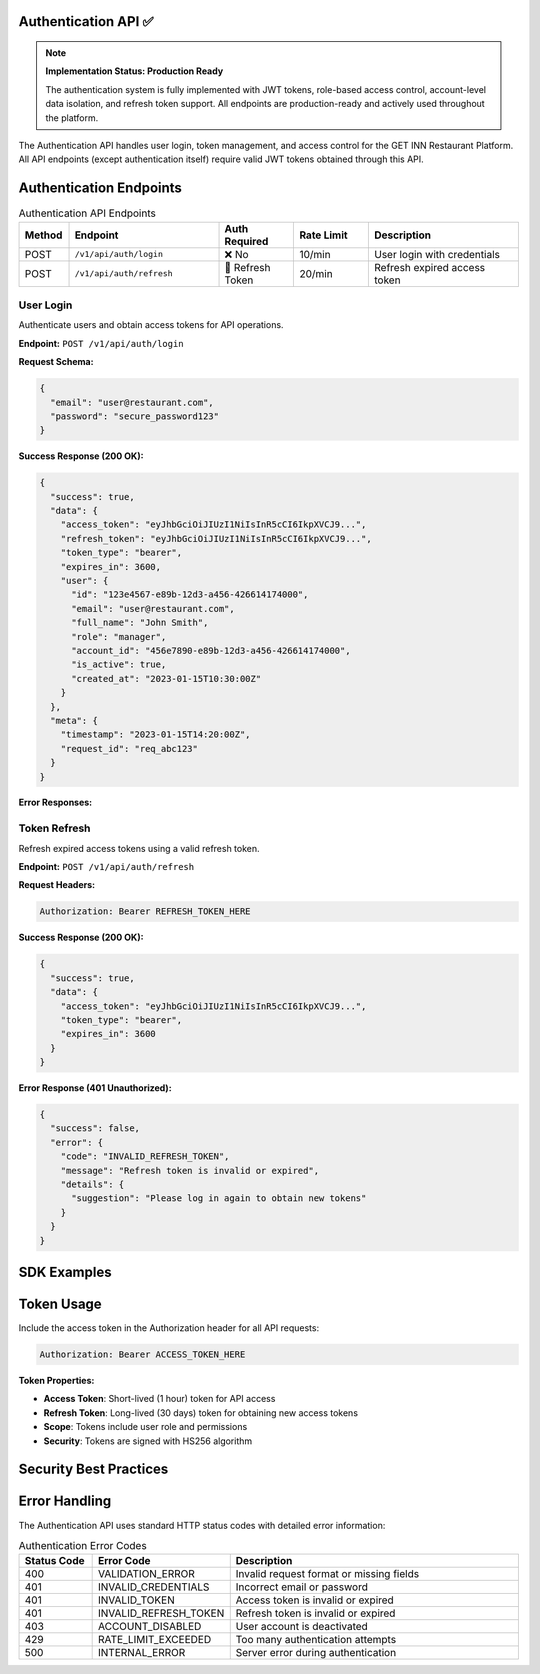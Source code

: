 Authentication API ✅
==================

.. note::
   **Implementation Status: Production Ready**
   
   The authentication system is fully implemented with JWT tokens, role-based access control, account-level data isolation, and refresh token support. All endpoints are production-ready and actively used throughout the platform.

The Authentication API handles user login, token management, and access control for the GET INN Restaurant Platform. All API endpoints (except authentication itself) require valid JWT tokens obtained through this API.

.. grid:: 2
   :gutter: 2

   .. grid-item-card:: 🔐 User Authentication
      :class-header: bg-primary text-white
      
      Secure login with JWT token generation and refresh capabilities.
      
      **Features:**
      
      - Email/password authentication
      - JWT token generation
      - Token refresh mechanism
      - Role-based access control
      
   .. grid-item-card:: 🛡️ Security Features
      :class-header: bg-success text-white
      
      Enterprise-grade security with comprehensive protection.
      
      **Capabilities:**
      
      - Bcrypt password hashing
      - Token expiration
      - Rate limiting protection
      - Account lockout prevention

Authentication Endpoints
=======================

.. list-table:: Authentication API Endpoints
   :header-rows: 1
   :widths: 10 30 15 15 30

   * - Method
     - Endpoint
     - Auth Required
     - Rate Limit
     - Description
   * - POST
     - ``/v1/api/auth/login``
     - ❌ No
     - 10/min
     - User login with credentials
   * - POST
     - ``/v1/api/auth/refresh``
     - 🔄 Refresh Token
     - 20/min
     - Refresh expired access token

User Login
----------

Authenticate users and obtain access tokens for API operations.

**Endpoint:** ``POST /v1/api/auth/login``

**Request Schema:**

.. code-block:: json

   {
     "email": "user@restaurant.com",
     "password": "secure_password123"
   }

**Success Response (200 OK):**

.. code-block:: json

   {
     "success": true,
     "data": {
       "access_token": "eyJhbGciOiJIUzI1NiIsInR5cCI6IkpXVCJ9...",
       "refresh_token": "eyJhbGciOiJIUzI1NiIsInR5cCI6IkpXVCJ9...",
       "token_type": "bearer",
       "expires_in": 3600,
       "user": {
         "id": "123e4567-e89b-12d3-a456-426614174000",
         "email": "user@restaurant.com",
         "full_name": "John Smith",
         "role": "manager",
         "account_id": "456e7890-e89b-12d3-a456-426614174000",
         "is_active": true,
         "created_at": "2023-01-15T10:30:00Z"
       }
     },
     "meta": {
       "timestamp": "2023-01-15T14:20:00Z",
       "request_id": "req_abc123"
     }
   }

**Error Responses:**

.. tabs::

   .. tab:: Invalid Credentials (401)

      .. code-block:: json

         {
           "success": false,
           "error": {
             "code": "INVALID_CREDENTIALS",
             "message": "Invalid email or password",
             "details": {
               "suggestion": "Check your email and password and try again"
             }
           }
         }

   .. tab:: Account Disabled (403)

      .. code-block:: json

         {
           "success": false,
           "error": {
             "code": "ACCOUNT_DISABLED",
             "message": "User account is disabled",
             "details": {
               "contact": "Contact your administrator to reactivate your account"
             }
           }
         }

   .. tab:: Rate Limited (429)

      .. code-block:: json

         {
           "success": false,
           "error": {
             "code": "RATE_LIMIT_EXCEEDED",
             "message": "Too many login attempts",
             "details": {
               "retry_after": 300,
               "suggestion": "Wait 5 minutes before trying again"
             }
           }
         }

Token Refresh
-------------

Refresh expired access tokens using a valid refresh token.

**Endpoint:** ``POST /v1/api/auth/refresh``

**Request Headers:**

.. code-block:: text

   Authorization: Bearer REFRESH_TOKEN_HERE

**Success Response (200 OK):**

.. code-block:: json

   {
     "success": true,
     "data": {
       "access_token": "eyJhbGciOiJIUzI1NiIsInR5cCI6IkpXVCJ9...",
       "token_type": "bearer",
       "expires_in": 3600
     }
   }

**Error Response (401 Unauthorized):**

.. code-block:: json

   {
     "success": false,
     "error": {
       "code": "INVALID_REFRESH_TOKEN",
       "message": "Refresh token is invalid or expired",
       "details": {
         "suggestion": "Please log in again to obtain new tokens"
       }
     }
   }

SDK Examples
============

.. tabs::

   .. tab:: Python

      .. code-block:: python

         from getinn_api import GetInnClient

         # Initialize client
         client = GetInnClient(base_url="https://api.getinn.com/v1")

         # Login
         auth_response = client.auth.login(
             email="user@restaurant.com",
             password="secure_password123"
         )

         # Set access token for future requests
         client.set_access_token(auth_response.access_token)

         # Refresh token when needed
         new_token = client.auth.refresh(auth_response.refresh_token)

   .. tab:: JavaScript/Node.js

      .. code-block:: javascript

         const { GetInnClient } = require('@getinn/api-client');

         const client = new GetInnClient({
           baseUrl: 'https://api.getinn.com/v1'
         });

         // Login
         const authResponse = await client.auth.login({
           email: 'user@restaurant.com',
           password: 'secure_password123'
         });

         // Set access token
         client.setAccessToken(authResponse.access_token);

         // Refresh token
         const newToken = await client.auth.refresh(authResponse.refresh_token);

   .. tab:: cURL

      .. code-block:: bash

         # Login
         curl -X POST https://api.getinn.com/v1/api/auth/login \\
           -H "Content-Type: application/json" \\
           -d '{
             "email": "user@restaurant.com",
             "password": "secure_password123"
           }'

         # Refresh token
         curl -X POST https://api.getinn.com/v1/api/auth/refresh \\
           -H "Authorization: Bearer REFRESH_TOKEN_HERE"

Token Usage
===========

Include the access token in the Authorization header for all API requests:

.. code-block:: text

   Authorization: Bearer ACCESS_TOKEN_HERE

**Token Properties:**

- **Access Token**: Short-lived (1 hour) token for API access
- **Refresh Token**: Long-lived (30 days) token for obtaining new access tokens
- **Scope**: Tokens include user role and permissions
- **Security**: Tokens are signed with HS256 algorithm

Security Best Practices
======================

.. grid:: 2
   :gutter: 2

   .. grid-item-card:: 🔒 Token Storage
      :class-header: bg-warning text-white
      
      **Secure Storage:**
      
      - Store tokens in secure, HTTP-only cookies
      - Never store tokens in localStorage
      - Use secure, same-site cookie attributes
      - Implement token rotation
      
   .. grid-item-card:: 🛡️ API Security
      :class-header: bg-danger text-white
      
      **Request Security:**
      
      - Always use HTTPS for API calls
      - Implement CSRF protection
      - Use rate limiting for auth endpoints
      - Monitor for suspicious login patterns

Error Handling
==============

The Authentication API uses standard HTTP status codes with detailed error information:

.. list-table:: Authentication Error Codes
   :header-rows: 1
   :widths: 15 25 60

   * - Status Code
     - Error Code
     - Description
   * - 400
     - VALIDATION_ERROR
     - Invalid request format or missing fields
   * - 401
     - INVALID_CREDENTIALS
     - Incorrect email or password
   * - 401
     - INVALID_TOKEN
     - Access token is invalid or expired
   * - 401
     - INVALID_REFRESH_TOKEN
     - Refresh token is invalid or expired
   * - 403
     - ACCOUNT_DISABLED
     - User account is deactivated
   * - 429
     - RATE_LIMIT_EXCEEDED
     - Too many authentication attempts
   * - 500
     - INTERNAL_ERROR
     - Server error during authentication
